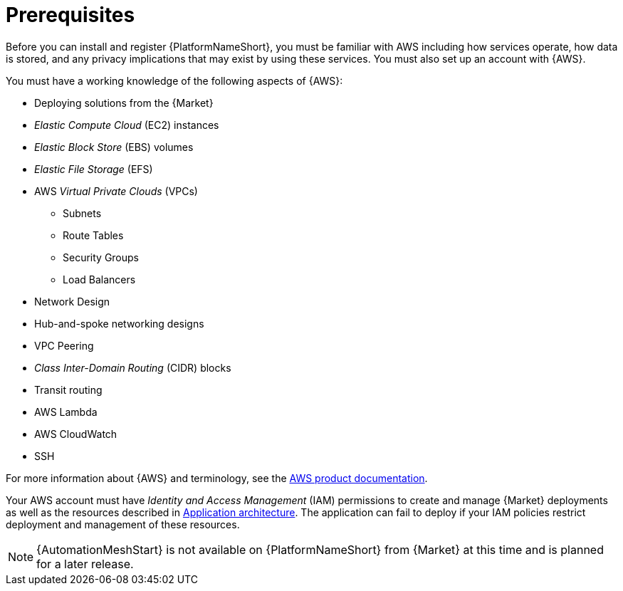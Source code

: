 [id="ref-aap-aws-install-prerequisites"]

= Prerequisites

Before you can install and register {PlatformNameShort}, you must be familiar with AWS including how services operate, how data is stored, and any privacy implications that may exist by using these services. 
You must also set up an account with {AWS}.

You must have a working knowledge of the following aspects of {AWS}:

* Deploying solutions from the {Market}
* _Elastic Compute Cloud_ (EC2) instances
* _Elastic Block Store_ (EBS) volumes
* _Elastic File Storage_ (EFS)
* AWS _Virtual Private Clouds_ (VPCs)
** Subnets
** Route Tables
** Security Groups
** Load Balancers
* Network Design
* Hub-and-spoke networking designs
* VPC Peering
* _Class Inter-Domain Routing_ (CIDR) blocks
* Transit routing
* AWS Lambda
* AWS CloudWatch
* SSH

For more information about {AWS} and terminology, see the link:https://aws.amazon.com/[AWS product documentation].

Your AWS account must have _Identity and Access Management_ (IAM) permissions to create and manage {Market} deployments as well as the resources described in xref:con-aws-application-architecture[Application architecture]. 
The application can fail to deploy if your IAM policies restrict deployment and management of these resources.

[NOTE]
=====
{AutomationMeshStart} is not available on {PlatformNameShort} from {Market} at this time and is planned for a later release.
=====
